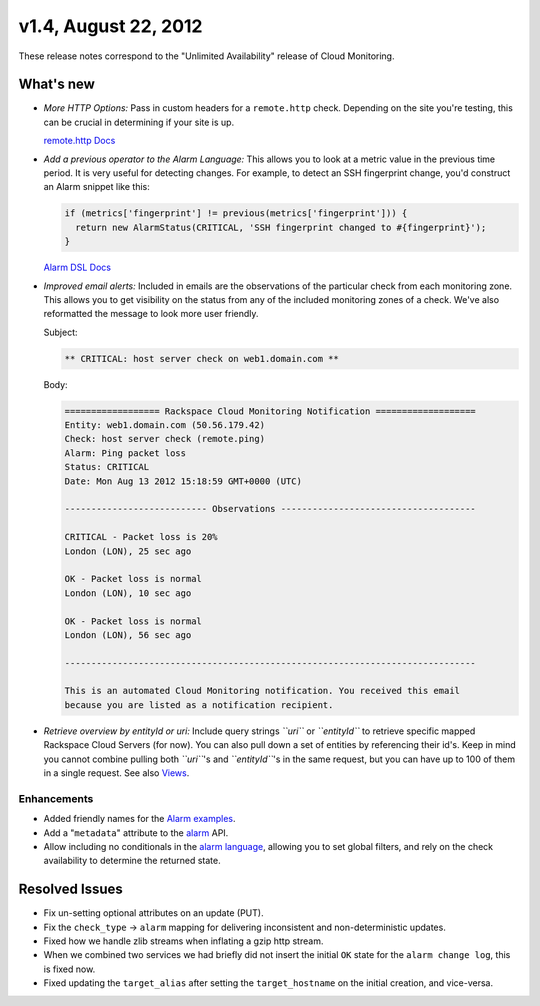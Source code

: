 
v1.4, August 22, 2012 
-----------------------------------------------------


These release notes correspond to the "Unlimited Availability" release
of Cloud Monitoring.

What's new
~~~~~~~~~~~

-  *More HTTP Options:* Pass in custom headers for a ``remote.http``
   check. Depending on the site you're testing, this can be crucial in
   determining if your site is up.

   `remote.http
   Docs <https://developer.rackspace.com/docs/cloud-monitoring/v1/developer-guide/#remote-http>`__

-  *Add a previous operator to the Alarm Language:* This allows you to
   look at a metric value in the previous time period. It is very useful
   for detecting changes. For example, to detect an SSH fingerprint
   change, you'd construct an Alarm snippet like this:

   .. code::

       if (metrics['fingerprint'] != previous(metrics['fingerprint'])) {
         return new AlarmStatus(CRITICAL, 'SSH fingerprint changed to #{fingerprint}');
       }

   `Alarm DSL
   Docs <https://developer.rackspace.com/docs/cloud-monitoring/v1/developer-guide/#alarm-language>`__

-  *Improved email alerts:* Included in emails are the observations of
   the particular check from each monitoring zone. This allows you to
   get visibility on the status from any of the included monitoring
   zones of a check. We've also reformatted the message to look more
   user friendly.

   Subject:

   .. code::

       ** CRITICAL: host server check on web1.domain.com **

   Body:

   .. code::

       ================== Rackspace Cloud Monitoring Notification ===================
       Entity: web1.domain.com (50.56.179.42)
       Check: host server check (remote.ping)
       Alarm: Ping packet loss
       Status: CRITICAL
       Date: Mon Aug 13 2012 15:18:59 GMT+0000 (UTC)

       --------------------------- Observations -------------------------------------

       CRITICAL - Packet loss is 20%
       London (LON), 25 sec ago

       OK - Packet loss is normal
       London (LON), 10 sec ago

       OK - Packet loss is normal
       London (LON), 56 sec ago

       ------------------------------------------------------------------------------

       This is an automated Cloud Monitoring notification. You received this email
       because you are listed as a notification recipient.


-  *Retrieve overview by entityId or uri:* Include query strings
   *``uri``* or *``entityId``* to retrieve specific mapped Rackspace
   Cloud Servers (for now). You can also pull down a set of entities by
   referencing their id's. Keep in mind you cannot combine pulling both
   *``uri``*'s and *``entityId``*'s in the same request, but you can
   have up to 100 of them in a single request. See also `Views <https://developer.rackspace.com/docs/cloud-monitoring/v1/developer-guide/#document-api-operations/views-operations>`__.


Enhancements
^^^^^^^^^^^^^
-  Added friendly names for the
   `Alarm examples <https://developer.rackspace.com/docs/cloud-monitoring/v1/developer-guide/#document-api-operations/alarm-example-operations>`__.

-  Add a "``metadata``\ " attribute to the
   `alarm <https://developer.rackspace.com/docs/cloud-monitoring/v1/developer-guide/#attributes>`__
   API.

-  Allow including no conditionals in the `alarm
   language <https://developer.rackspace.com/docs/cloud-monitoring/v1/developer-guide/#alarm-language>`__,
   allowing you to set global filters, and rely on the check
   availability to determine the returned state.

Resolved Issues
~~~~~~~~~~~~~~~~

-  Fix un-setting optional attributes on an update (PUT).

-  Fix the ``check_type`` -> ``alarm`` mapping for delivering
   inconsistent and non-deterministic updates.

-  Fixed how we handle zlib streams when inflating a gzip http stream.

-  When we combined two services we had briefly did not insert the
   initial ``OK`` state for the ``alarm change log``, this is fixed now.

-  Fixed updating the ``target_alias`` after setting the
   ``target_hostname`` on the initial creation, and vice-versa.
